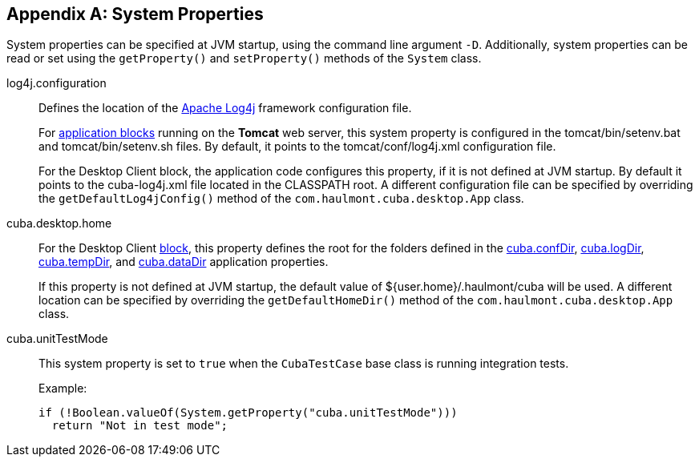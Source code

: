 [[system_properties]]
[appendix]
== System Properties

System properties can be specified at JVM startup, using the command line argument `-D`. Additionally, system properties can be read or set using the `getProperty()` and `setProperty()` methods of the `System` class.

[[log4j.configuration]]
log4j.configuration:: 
+
--
Defines the location of the link:http://logging.apache.org/log4j/1.2/manual.html[Apache Log4j] framework configuration file.

For <<app_tiers,application blocks>> running on the *Tomcat* web server, this system property is configured in the tomcat/bin/setenv.bat and tomcat/bin/setenv.sh files. By default, it points to the tomcat/conf/log4j.xml configuration file.

For the Desktop Client block, the application code configures this property, if it is not defined at JVM startup. By default it points to the cuba-log4j.xml file located in the CLASSPATH root. A different configuration file can be specified by overriding the `getDefaultLog4jConfig()` method of the `com.haulmont.cuba.desktop.App` class.
--

[[cuba.desktop.home]]
cuba.desktop.home:: 
+
--
For the Desktop Client <<app_tiers,block>>, this property defines the root for the folders defined in the <<cuba.confDir,cuba.confDir>>, <<cuba.logDir,cuba.logDir>>, <<cuba.tempDir,cuba.tempDir>>, and <<cuba.dataDir,cuba.dataDir>> application properties.

If this property is not defined at JVM startup, the default value of ${user.home}/.haulmont/cuba will be used. A different location can be specified by overriding the `getDefaultHomeDir()` method of the `com.haulmont.cuba.desktop.App` class.
--

[[cuba.unitTestMode]]
cuba.unitTestMode:: 
+
--
This system property is set to `true` when the `CubaTestCase` base class is running integration tests.

Example:

[source, java]
----
if (!Boolean.valueOf(System.getProperty("cuba.unitTestMode")))
  return "Not in test mode";
----
--